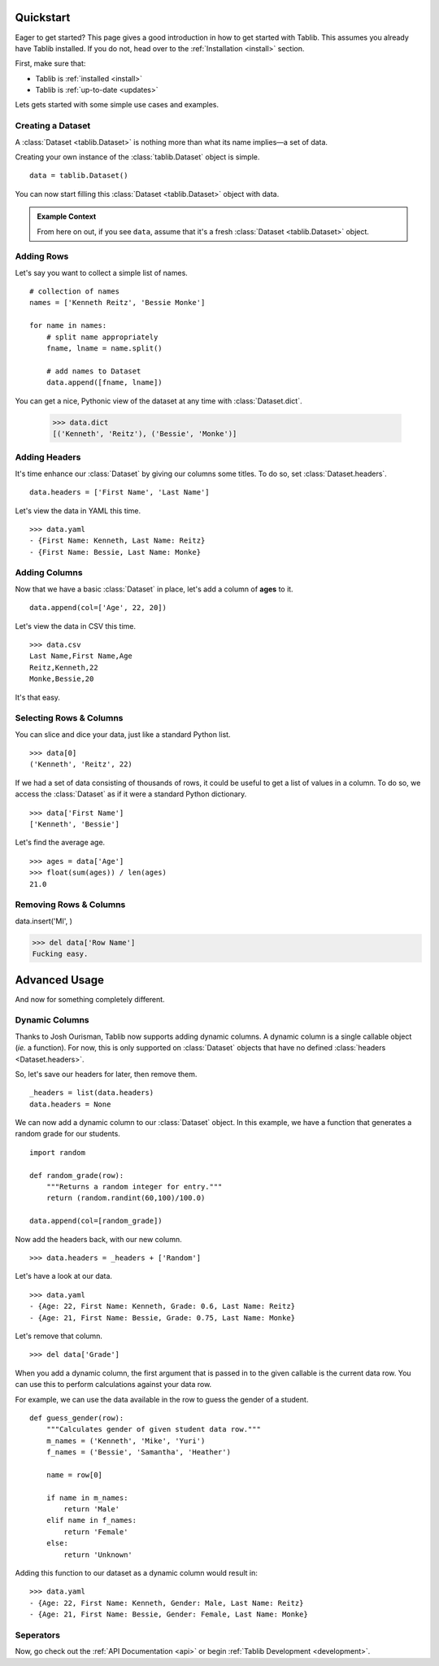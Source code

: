 .. _quickstart:

==========
Quickstart
==========


.. module:: tablib


Eager to get started? This page gives a good introduction in how to get started with Tablib. This assumes you already have Tablib installed. If you do not, head over to the :ref:`Installation <install>` section.

First, make sure that:

* Tablib is :ref:`installed <install>`
* Tablib is :ref:`up-to-date <updates>`


Lets gets started with some simple use cases and examples.



------------------
Creating a Dataset
------------------


A :class:`Dataset <tablib.Dataset>` is nothing more than what its name implies—a set of data.

Creating your own instance of the :class:`tablib.Dataset` object is simple. ::

    data = tablib.Dataset()
    
You can now start filling this :class:`Dataset <tablib.Dataset>` object with data.

.. admonition:: Example Context
     
     From here on out, if you see ``data``, assume that it's a fresh :class:`Dataset <tablib.Dataset>` object.



-----------
Adding Rows
-----------


Let's say you want to collect a simple list of names. ::

    # collection of names
    names = ['Kenneth Reitz', 'Bessie Monke']

    for name in names:
        # split name appropriately
        fname, lname = name.split()
        
        # add names to Dataset
        data.append([fname, lname])

You can get a nice, Pythonic view of the dataset at any time with :class:`Dataset.dict`.

    >>> data.dict
    [('Kenneth', 'Reitz'), ('Bessie', 'Monke')]



--------------
Adding Headers
--------------


It's time enhance our :class:`Dataset` by giving our columns some titles. To do so, set :class:`Dataset.headers`. ::

    data.headers = ['First Name', 'Last Name']

Let's view the data in YAML this time. ::

    >>> data.yaml
    - {First Name: Kenneth, Last Name: Reitz}
    - {First Name: Bessie, Last Name: Monke}
    




--------------
Adding Columns 
--------------


Now that we have a basic :class:`Dataset` in place, let's add a column of **ages** to it. ::

    data.append(col=['Age', 22, 20])
    
Let's view the data in CSV this time. ::

    >>> data.csv
    Last Name,First Name,Age 
    Reitz,Kenneth,22 
    Monke,Bessie,20

It's that easy.



------------------------
Selecting Rows & Columns
------------------------


You can slice and dice your data, just like a standard Python list. ::

    >>> data[0]
    ('Kenneth', 'Reitz', 22)


If we had a set of data consisting of thousands of rows, it could be useful to get a list of values in a column.
To do so, we access the :class:`Dataset` as if it were a standard Python dictionary.  ::

    >>> data['First Name']
    ['Kenneth', 'Bessie']

Let's find the average age. ::

    >>> ages = data['Age']
    >>> float(sum(ages)) / len(ages)
    21.0



-----------------------
Removing Rows & Columns
-----------------------

data.insert('MI', )

>>> del data['Row Name']
Fucking easy.



==============
Advanced Usage
==============

And now for something completely different.

---------------
Dynamic Columns
---------------

.. versionadded:: 0.8.3

Thanks to Josh Ourisman, Tablib now supports adding dynamic columns. A dynamic column is a single callable object (*ie.* a function).
For now, this is only supported on :class:`Dataset` objects that have no defined :class:`headers <Dataset.headers>`.

So, let's save our headers for later, then remove them. ::

    _headers = list(data.headers)
    data.headers = None


We can now add a dynamic column to our :class:`Dataset` object. In this example, we have a function that generates a random grade for our students. ::

    import random
    
    def random_grade(row):
        """Returns a random integer for entry."""
        return (random.randint(60,100)/100.0)
    
    data.append(col=[random_grade])


Now add the headers back, with our new column. ::

    >>> data.headers = _headers + ['Random']

Let's have a look at our data. ::

    >>> data.yaml
    - {Age: 22, First Name: Kenneth, Grade: 0.6, Last Name: Reitz}
    - {Age: 21, First Name: Bessie, Grade: 0.75, Last Name: Monke}


Let's remove that column.  ::

    >>> del data['Grade']


When you add a dynamic column, the first argument that is passed in to the given callable is the current data row. You can use this to perform calculations against your data row. 

For example, we can use the data available in the row to guess the gender of a student. ::

    def guess_gender(row):
        """Calculates gender of given student data row."""
        m_names = ('Kenneth', 'Mike', 'Yuri')
        f_names = ('Bessie', 'Samantha', 'Heather')
        
        name = row[0]
        
        if name in m_names:
            return 'Male'
        elif name in f_names:
            return 'Female'
        else:
            return 'Unknown'

Adding this function to our dataset as a dynamic column would result in: ::

    >>> data.yaml
    - {Age: 22, First Name: Kenneth, Gender: Male, Last Name: Reitz}
    - {Age: 21, First Name: Bessie, Gender: Female, Last Name: Monke}



.. _seperators:

----------
Seperators
----------
.. versionadded:: 0.8.2


Now, go check out the :ref:`API Documentation <api>` or begin :ref:`Tablib Development <development>`.